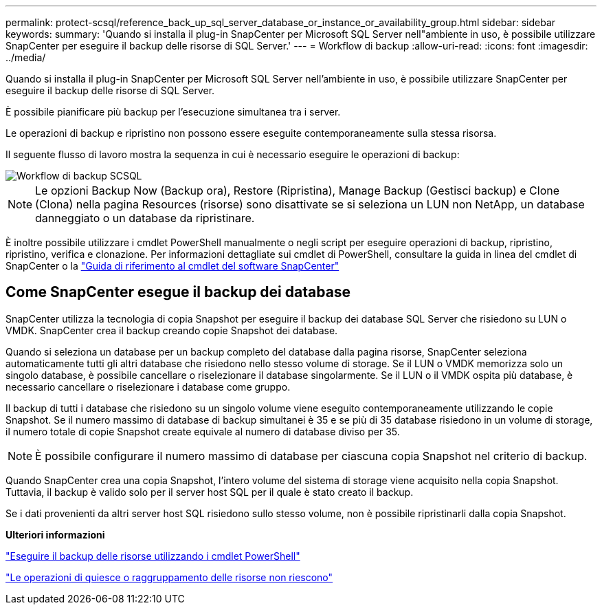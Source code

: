 ---
permalink: protect-scsql/reference_back_up_sql_server_database_or_instance_or_availability_group.html 
sidebar: sidebar 
keywords:  
summary: 'Quando si installa il plug-in SnapCenter per Microsoft SQL Server nell"ambiente in uso, è possibile utilizzare SnapCenter per eseguire il backup delle risorse di SQL Server.' 
---
= Workflow di backup
:allow-uri-read: 
:icons: font
:imagesdir: ../media/


[role="lead"]
Quando si installa il plug-in SnapCenter per Microsoft SQL Server nell'ambiente in uso, è possibile utilizzare SnapCenter per eseguire il backup delle risorse di SQL Server.

È possibile pianificare più backup per l'esecuzione simultanea tra i server.

Le operazioni di backup e ripristino non possono essere eseguite contemporaneamente sulla stessa risorsa.

Il seguente flusso di lavoro mostra la sequenza in cui è necessario eseguire le operazioni di backup:

image::../media/scsql_backup_workflow.png[Workflow di backup SCSQL]


NOTE: Le opzioni Backup Now (Backup ora), Restore (Ripristina), Manage Backup (Gestisci backup) e Clone (Clona) nella pagina Resources (risorse) sono disattivate se si seleziona un LUN non NetApp, un database danneggiato o un database da ripristinare.

È inoltre possibile utilizzare i cmdlet PowerShell manualmente o negli script per eseguire operazioni di backup, ripristino, ripristino, verifica e clonazione. Per informazioni dettagliate sui cmdlet di PowerShell, consultare la guida in linea del cmdlet di SnapCenter o la https://library.netapp.com/ecm/ecm_download_file/ECMLP2880726["Guida di riferimento al cmdlet del software SnapCenter"]



== Come SnapCenter esegue il backup dei database

SnapCenter utilizza la tecnologia di copia Snapshot per eseguire il backup dei database SQL Server che risiedono su LUN o VMDK. SnapCenter crea il backup creando copie Snapshot dei database.

Quando si seleziona un database per un backup completo del database dalla pagina risorse, SnapCenter seleziona automaticamente tutti gli altri database che risiedono nello stesso volume di storage. Se il LUN o VMDK memorizza solo un singolo database, è possibile cancellare o riselezionare il database singolarmente. Se il LUN o il VMDK ospita più database, è necessario cancellare o riselezionare i database come gruppo.

Il backup di tutti i database che risiedono su un singolo volume viene eseguito contemporaneamente utilizzando le copie Snapshot. Se il numero massimo di database di backup simultanei è 35 e se più di 35 database risiedono in un volume di storage, il numero totale di copie Snapshot create equivale al numero di database diviso per 35.


NOTE: È possibile configurare il numero massimo di database per ciascuna copia Snapshot nel criterio di backup.

Quando SnapCenter crea una copia Snapshot, l'intero volume del sistema di storage viene acquisito nella copia Snapshot. Tuttavia, il backup è valido solo per il server host SQL per il quale è stato creato il backup.

Se i dati provenienti da altri server host SQL risiedono sullo stesso volume, non è possibile ripristinarli dalla copia Snapshot.

*Ulteriori informazioni*

link:task_back_up_resources_using_powershell_cmdlets_for_sql.html["Eseguire il backup delle risorse utilizzando i cmdlet PowerShell"]

link:https://kb.netapp.com/Advice_and_Troubleshooting/Data_Protection_and_Security/SnapCenter/Quiesce_or_grouping_resources_operations_fail["Le operazioni di quiesce o raggruppamento delle risorse non riescono"]
